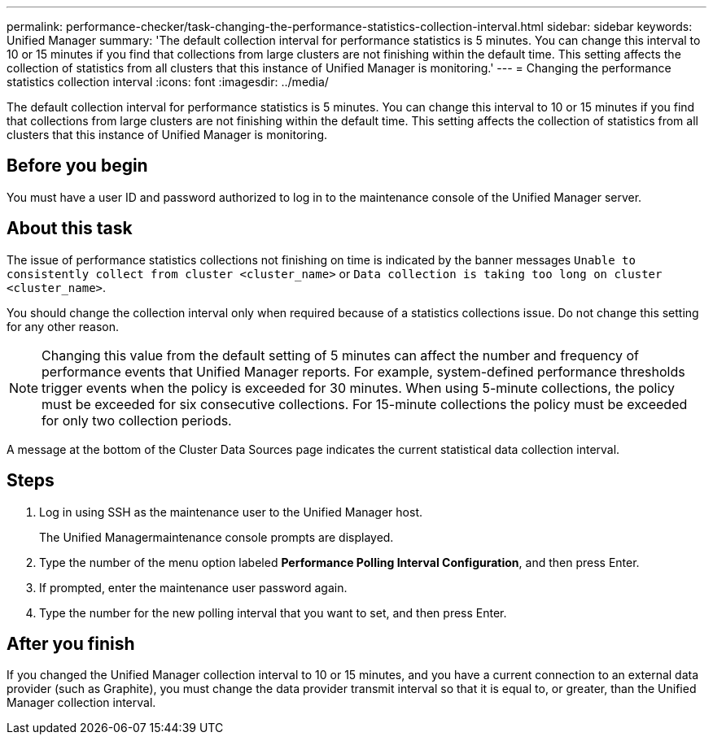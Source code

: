 ---
permalink: performance-checker/task-changing-the-performance-statistics-collection-interval.html
sidebar: sidebar
keywords: Unified Manager
summary: 'The default collection interval for performance statistics is 5 minutes. You can change this interval to 10 or 15 minutes if you find that collections from large clusters are not finishing within the default time. This setting affects the collection of statistics from all clusters that this instance of Unified Manager is monitoring.'
---
= Changing the performance statistics collection interval
:icons: font
:imagesdir: ../media/

[.lead]
The default collection interval for performance statistics is 5 minutes. You can change this interval to 10 or 15 minutes if you find that collections from large clusters are not finishing within the default time. This setting affects the collection of statistics from all clusters that this instance of Unified Manager is monitoring.

== Before you begin

You must have a user ID and password authorized to log in to the maintenance console of the Unified Manager server.

== About this task

The issue of performance statistics collections not finishing on time is indicated by the banner messages `Unable to consistently collect from cluster <cluster_name>` or `Data collection is taking too long on cluster <cluster_name>`.

You should change the collection interval only when required because of a statistics collections issue. Do not change this setting for any other reason.

[NOTE]
====
Changing this value from the default setting of 5 minutes can affect the number and frequency of performance events that Unified Manager reports. For example, system-defined performance thresholds trigger events when the policy is exceeded for 30 minutes. When using 5-minute collections, the policy must be exceeded for six consecutive collections. For 15-minute collections the policy must be exceeded for only two collection periods.
====

A message at the bottom of the Cluster Data Sources page indicates the current statistical data collection interval.

== Steps

. Log in using SSH as the maintenance user to the Unified Manager host.
+
The Unified Managermaintenance console prompts are displayed.

. Type the number of the menu option labeled *Performance Polling Interval Configuration*, and then press Enter.
. If prompted, enter the maintenance user password again.
. Type the number for the new polling interval that you want to set, and then press Enter.

== After you finish

If you changed the Unified Manager collection interval to 10 or 15 minutes, and you have a current connection to an external data provider (such as Graphite), you must change the data provider transmit interval so that it is equal to, or greater, than the Unified Manager collection interval.

